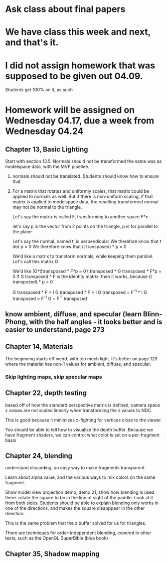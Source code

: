 * Ask class about final papers
* We have class this week and next, and that's it.
* I did not assign homework that was supposed to be given out 04.09.
Students get 100% on it, as such
* Homework will be assigned on Wednesday 04.17, due a week from Wednesday 04.24
** Chapter 13, Basic Lighting
Start with section 13.5.
Normals should not be transformed the same was as modelspace data, with the MVP pipeline.
1) normals should not be translated.  Students should know how to ensure that
2) For a matrix that rotates and uniformly scales, that matrix could be applied
   to normals as well.  But if there is non-uniform scaling, if that matrix
   is applied to modelspace data, the resulting transformed normal may not
   be normal to the triangle.

   Let's say the matrix is called F, transforming to another space
   F*x

   let's say p is the vector from 2 points on the triangle, p is for
   parallel to the plane

   Let's say the normal, named t, is perpendicular
   We therefore know that t dot p = 0
   We therefore know that (t transposed) *  p = 0

   We'd like a matrix to transform normals, while keeping them parallel.
   Let's call this matrix G

   We'd like   (G*t)transposed * F*p = 0
   t transposed * G transposed * F*p = 0
   If G transposed * F is the identity matrix, then it works, because (t transposed) *  p = 0

   G transposed * F = I
   G transposed * F = I
   G transposed = F^-1 * I
   G transposed = F^-1
   G = F^-1 transposed

** know ambient, diffuse, and specular (learn Blinn-Phong, with the half angles - it looks better and is easier to understand, page 273

** Chapter 14, Materials

The beginning starts off weird. with too much light.
It's better on page 129 where the material has non-1 values for ambient, diffuse, and specular.

*** Skip lighting maps, skip specular maps

** Chapter 22, depth testing

based off of how the standard perspective matrix is defined, camera space z values
are not scaled linearly when transforming the z values to NDC.

This is good because it minimizes z-fighting for vertices close to the viewer.

You should be able to tell how to visualize the depth buffer.  Because we have fragment
shaders, we can control what color is set on a per-fragment basis

** Chapter 24, blending

understand discarding, an easy way to make fragments transparent.

Learn about alpha value, and the various ways to mix colors on the same fragment.

Show model view projection demo, demo 21, show how blending is used there.  rotate
the square to be in the line of sight of the paddle.
Look at it from both sides.
Students should be able to explain blending only works in one of the directions,
and makes the square disapppear in the other direction.

This is the same problem that the z buffer solved for us for triangles.

There are techniques for order-independent blending, covered in other texts,
such as the OpenGL SuperBible (blue book)

** Chapter 35, Shadow mapping
